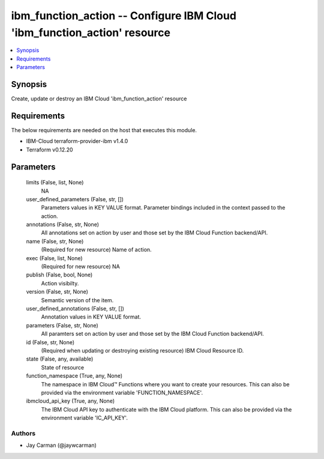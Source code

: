 
ibm_function_action -- Configure IBM Cloud 'ibm_function_action' resource
=========================================================================

.. contents::
   :local:
   :depth: 1


Synopsis
--------

Create, update or destroy an IBM Cloud 'ibm_function_action' resource



Requirements
------------
The below requirements are needed on the host that executes this module.

- IBM-Cloud terraform-provider-ibm v1.4.0
- Terraform v0.12.20



Parameters
----------

  limits (False, list, None)
    NA


  user_defined_parameters (False, str, [])
    Parameters values in KEY VALUE format. Parameter bindings included in the context passed to the action.


  annotations (False, str, None)
    All annotations set on action by user and those set by the IBM Cloud Function backend/API.


  name (False, str, None)
    (Required for new resource) Name of action.


  exec (False, list, None)
    (Required for new resource) NA


  publish (False, bool, None)
    Action visibilty.


  version (False, str, None)
    Semantic version of the item.


  user_defined_annotations (False, str, [])
    Annotation values in KEY VALUE format.


  parameters (False, str, None)
    All paramters set on action by user and those set by the IBM Cloud Function backend/API.


  id (False, str, None)
    (Required when updating or destroying existing resource) IBM Cloud Resource ID.


  state (False, any, available)
    State of resource


  function_namespace (True, any, None)
    The namespace in IBM Cloud™ Functions where you want to create your resources. This can also be provided via the environment variable 'FUNCTION_NAMESPACE'.


  ibmcloud_api_key (True, any, None)
    The IBM Cloud API key to authenticate with the IBM Cloud platform. This can also be provided via the environment variable 'IC_API_KEY'.













Authors
~~~~~~~

- Jay Carman (@jaywcarman)

